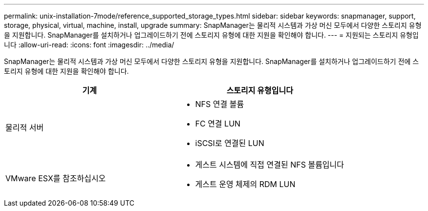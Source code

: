 ---
permalink: unix-installation-7mode/reference_supported_storage_types.html 
sidebar: sidebar 
keywords: snapmanager, support, storage, physical, virtual, machine, install, upgrade 
summary: SnapManager는 물리적 시스템과 가상 머신 모두에서 다양한 스토리지 유형을 지원합니다. SnapManager를 설치하거나 업그레이드하기 전에 스토리지 유형에 대한 지원을 확인해야 합니다. 
---
= 지원되는 스토리지 유형입니다
:allow-uri-read: 
:icons: font
:imagesdir: ../media/


[role="lead"]
SnapManager는 물리적 시스템과 가상 머신 모두에서 다양한 스토리지 유형을 지원합니다. SnapManager를 설치하거나 업그레이드하기 전에 스토리지 유형에 대한 지원을 확인해야 합니다.

|===
| 기계 | 스토리지 유형입니다 


 a| 
물리적 서버
 a| 
* NFS 연결 볼륨
* FC 연결 LUN
* iSCSI로 연결된 LUN




 a| 
VMware ESX를 참조하십시오
 a| 
* 게스트 시스템에 직접 연결된 NFS 볼륨입니다
* 게스트 운영 체제의 RDM LUN


|===